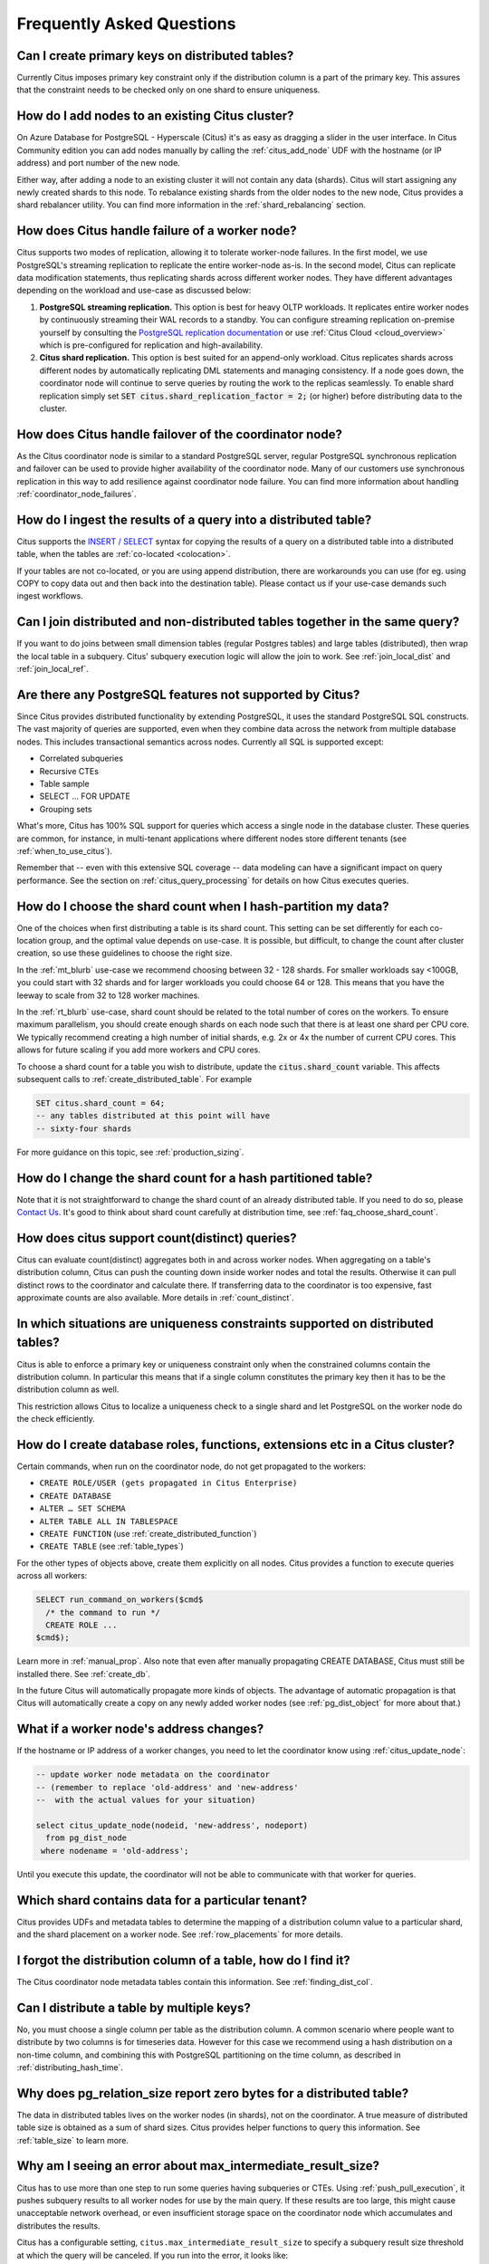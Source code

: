 .. _faq:

Frequently Asked Questions
##########################


Can I create primary keys on distributed tables?
------------------------------------------------

Currently Citus imposes primary key constraint only if the distribution column is a part of the primary key. This assures that the constraint needs to be checked only on one shard to ensure uniqueness.

How do I add nodes to an existing Citus cluster?
------------------------------------------------

On Azure Database for PostgreSQL - Hyperscale (Citus) it's as easy as dragging a slider in the user interface. In Citus Community edition you can add nodes manually by calling the :ref:`citus_add_node` UDF with the hostname (or IP address) and port number of the new node.

Either way, after adding a node to an existing cluster it will not contain any data (shards). Citus will start assigning any newly created shards to this node. To rebalance existing shards from the older nodes to the new node, Citus provides a shard rebalancer utility. You can find more information in the :ref:`shard_rebalancing` section.

How does Citus handle failure of a worker node?
-----------------------------------------------

Citus supports two modes of replication, allowing it to tolerate worker-node failures. In the first model, we use PostgreSQL's streaming replication to replicate the entire worker-node as-is. In the second model, Citus can replicate data modification statements, thus replicating shards across different worker nodes. They have different advantages depending on the workload and use-case as discussed below:

1. **PostgreSQL streaming replication.** This option is best for heavy OLTP workloads. It replicates entire worker nodes by continuously streaming their WAL records to a standby. You can configure streaming replication on-premise yourself by consulting the `PostgreSQL replication documentation <https://www.postgresql.org/docs/current/static/warm-standby.html#STREAMING-REPLICATION>`_ or use :ref:`Citus Cloud <cloud_overview>` which is pre-configured for replication and high-availability.

2. **Citus shard replication.** This option is best suited for an append-only workload. Citus replicates shards across different nodes by automatically replicating DML statements and managing consistency. If a node goes down, the coordinator node will continue to serve queries by routing the work to the replicas seamlessly. To enable shard replication simply set :code:`SET citus.shard_replication_factor = 2;` (or higher) before distributing data to the cluster.

How does Citus handle failover of the coordinator node?
-------------------------------------------------------

As the Citus coordinator node is similar to a standard PostgreSQL server, regular PostgreSQL synchronous replication and failover can be used to provide higher availability of the coordinator node. Many of our customers use synchronous replication in this way to add resilience against coordinator node failure. You can find more information about handling :ref:`coordinator_node_failures`.

How do I ingest the results of a query into a distributed table?
----------------------------------------------------------------

Citus supports the `INSERT / SELECT <https://www.postgresql.org/docs/current/static/sql-insert.html>`_ syntax for copying the results of a query on a distributed table into a distributed table, when the tables are :ref:`co-located <colocation>`.

If your tables are not co-located, or you are using append distribution, there
are workarounds you can use (for eg. using COPY to copy data out and then back
into the destination table). Please contact us if your use-case demands such
ingest workflows.

Can I join distributed and non-distributed tables together in the same query?
-----------------------------------------------------------------------------

If you want to do joins between small dimension tables (regular Postgres tables) and large tables (distributed), then wrap the local table in a subquery. Citus' subquery execution logic will allow the join to work. See :ref:`join_local_dist` and :ref:`join_local_ref`.

.. _unsupported:

Are there any PostgreSQL features not supported by Citus?
---------------------------------------------------------

Since Citus provides distributed functionality by extending PostgreSQL, it uses the standard PostgreSQL SQL constructs. The vast majority of queries are supported, even when they combine data across the network from multiple database nodes. This includes transactional semantics across nodes. Currently all SQL is supported except:

* Correlated subqueries
* Recursive CTEs
* Table sample
* SELECT … FOR UPDATE
* Grouping sets

What's more, Citus has 100% SQL support for queries which access a single node in the database cluster. These queries are common, for instance, in multi-tenant applications where different nodes store different tenants (see :ref:`when_to_use_citus`).

Remember that -- even with this extensive SQL coverage -- data modeling can have a significant impact on query performance. See the section on :ref:`citus_query_processing` for details on how Citus executes queries.


.. _faq_choose_shard_count:

How do I choose the shard count when I hash-partition my data?
--------------------------------------------------------------

One of the choices when first distributing a table is its shard count. This setting can be set differently for each co-location group, and the optimal value depends on use-case. It is possible, but difficult, to change the count after cluster creation, so use these guidelines to choose the right size.

In the :ref:`mt_blurb` use-case we recommend choosing between 32 - 128 shards.  For smaller workloads say <100GB, you could start with 32 shards and for larger workloads you could choose 64 or 128. This means that you have the leeway to scale from 32 to 128 worker machines.

In the :ref:`rt_blurb` use-case, shard count should be related to the total number of cores on the workers. To ensure maximum parallelism, you should create enough shards on each node such that there is at least one shard per CPU core. We typically recommend creating a high number of initial shards, e.g. 2x or 4x the number of current CPU cores. This allows for future scaling if you add more workers and CPU cores.

To choose a shard count for a table you wish to distribute, update the :code:`citus.shard_count` variable. This affects subsequent calls to :ref:`create_distributed_table`. For example

.. code-block:: postgres

  SET citus.shard_count = 64;
  -- any tables distributed at this point will have
  -- sixty-four shards

For more guidance on this topic, see :ref:`production_sizing`.

How do I change the shard count for a hash partitioned table?
-------------------------------------------------------------

Note that it is not straightforward to change the shard count of an already distributed table. If you need to do so, please `Contact Us <https://www.citusdata.com/about/contact_us>`_. It's good to think about shard count carefully at distribution time, see :ref:`faq_choose_shard_count`.

How does citus support count(distinct) queries?
-----------------------------------------------

Citus can evaluate count(distinct) aggregates both in and across worker nodes. When aggregating on a table's distribution column, Citus can push the counting down inside worker nodes and total the results. Otherwise it can pull distinct rows to the coordinator and calculate there. If transferring data to the coordinator is too expensive, fast approximate counts are also available. More details in :ref:`count_distinct`.

In which situations are uniqueness constraints supported on distributed tables?
-------------------------------------------------------------------------------

Citus is able to enforce a primary key or uniqueness constraint only when the constrained columns contain the distribution column. In particular this means that if a single column constitutes the primary key then it has to be the distribution column as well.

This restriction allows Citus to localize a uniqueness check to a single shard and let PostgreSQL on the worker node do the check efficiently.

How do I create database roles, functions, extensions etc in a Citus cluster?
-----------------------------------------------------------------------------

Certain commands, when run on the coordinator node, do not get propagated to the workers:

* ``CREATE ROLE/USER (gets propagated in Citus Enterprise)``
* ``CREATE DATABASE``
* ``ALTER … SET SCHEMA``
* ``ALTER TABLE ALL IN TABLESPACE``
* ``CREATE FUNCTION`` (use :ref:`create_distributed_function`)
* ``CREATE TABLE`` (see :ref:`table_types`)

For the other types of objects above, create them explicitly on all nodes. Citus provides a function to execute queries across all workers:

.. code-block:: postgresql

  SELECT run_command_on_workers($cmd$
    /* the command to run */
    CREATE ROLE ...
  $cmd$);

Learn more in :ref:`manual_prop`. Also note that even after manually propagating CREATE DATABASE, Citus must still be installed there. See :ref:`create_db`.

In the future Citus will automatically propagate more kinds of objects. The advantage of automatic propagation is that Citus will automatically create a copy on any newly added worker nodes (see :ref:`pg_dist_object` for more about that.)

What if a worker node's address changes?
----------------------------------------

If the hostname or IP address of a worker changes, you need to let the coordinator know using :ref:`citus_update_node`:

.. code-block:: sql

  -- update worker node metadata on the coordinator
  -- (remember to replace 'old-address' and 'new-address'
  --  with the actual values for your situation)

  select citus_update_node(nodeid, 'new-address', nodeport)
    from pg_dist_node
   where nodename = 'old-address';

Until you execute this update, the coordinator will not be able to communicate with that worker for queries.

Which shard contains data for a particular tenant?
--------------------------------------------------

Citus provides UDFs and metadata tables to determine the mapping of a distribution column value to a particular shard, and the shard placement on a worker node. See :ref:`row_placements` for more details.

I forgot the distribution column of a table, how do I find it?
--------------------------------------------------------------

The Citus coordinator node metadata tables contain this information. See :ref:`finding_dist_col`.

Can I distribute a table by multiple keys?
------------------------------------------

No, you must choose a single column per table as the distribution column. A common scenario where people want to distribute by two columns is for timeseries data. However for this case we recommend using a hash distribution on a non-time column, and combining this with PostgreSQL partitioning on the time column, as described in :ref:`distributing_hash_time`.

Why does pg_relation_size report zero bytes for a distributed table?
--------------------------------------------------------------------

The data in distributed tables lives on the worker nodes (in shards), not on the coordinator. A true measure of distributed table size is obtained as a sum of shard sizes. Citus provides helper functions to query this information. See :ref:`table_size` to learn more.

Why am I seeing an error about max_intermediate_result_size?
------------------------------------------------------------

Citus has to use more than one step to run some queries having subqueries or CTEs. Using :ref:`push_pull_execution`, it pushes subquery results to all worker nodes for use by the main query. If these results are too large, this might cause unacceptable network overhead, or even insufficient storage space on the coordinator node which accumulates and distributes the results.

Citus has a configurable setting, ``citus.max_intermediate_result_size`` to specify a subquery result size threshold at which the query will be canceled. If you run into the error, it looks like:

::

  ERROR:  the intermediate result size exceeds citus.max_intermediate_result_size (currently 1 GB)
  DETAIL:  Citus restricts the size of intermediate results of complex subqueries and CTEs to avoid accidentally pulling large result sets into once place.
  HINT:  To run the current query, set citus.max_intermediate_result_size to a higher value or -1 to disable.

As the error message suggests, you can (cautiously) increase this limit by altering the variable:

.. code-block:: sql

  SET citus.max_intermediate_result_size = '3GB';

Can I run Citus on Microsoft Azure?
-----------------------------------

Yes, Citus is a deployment option of `Azure Database for PostgreSQL <https://docs.microsoft.com/azure/postgresql/>`_ called **Hyperscale**. It is a fully managed database-as-a-service.

Can I run Citus on Amazon RDS?
------------------------------

At this time Amazon does not support running Citus directly on top of Amazon RDS.

What is the state of Citus on AWS?
----------------------------------

Existing customers of :ref:`Citus Cloud <cloud_overview>` can provision a Citus cluster on Amazon Web Services. However we are no longer accepting new signups for Citus Cloud.

For a fully managed Citus database-as-a-service, try `Azure Database for PostgreSQL - Hyperscale (Citus) <https://docs.microsoft.com/en-us/azure/postgresql/overview#azure-database-for-postgresql---hyperscale-citus-preview>`_.

Can I create a new DB in a Citus Cloud instance?
------------------------------------------------

No, but you can use database `schemas <https://www.postgresql.org/docs/current/ddl-schemas.html>`_ to separate and group related sets of tables.

Can I shard by schema on Citus for multi-tenant applications?
-------------------------------------------------------------

It turns out that while storing each tenant's information in a separate schema can be an attractive way to start when dealing with tenants, it leads to problems down the road. In Citus we partition by the tenant_id, and a shard can contain data from several tenants. To learn more about the reason for this design, see our article `Lessons learned from PostgreSQL schema sharding <https://www.citusdata.com/blog/2016/12/18/schema-sharding-lessons/>`_.

How does cstore_fdw work with Citus?
------------------------------------

The cstore_fdw extension is no longer needed on PostgreSQL 12 and above,
because :ref:`columnar` is now implemented directly in Citus. Unlike
cstore_fdw, Citus' columnar tables support transactional semantics,
replication, and pg_upgrade. Citus' query parallelization, seamless sharding,
and HA benefits combine powerfully with the superior compression and I/O
utilization of columnar storage for large dataset archival and reporting.

What happened to pg_shard?
--------------------------

The pg_shard extension is deprecated and no longer supported.

Starting with the open-source release of Citus v5.x, pg_shard's codebase has been merged into Citus to offer you a unified solution which provides the advanced distributed query planning previously only enjoyed by CitusDB customers while preserving the simple and transparent sharding and real-time writes and reads pg_shard brought to the PostgreSQL ecosystem. Our flagship product, Citus, provides a superset of the functionality of pg_shard and we have migration steps to help existing users to perform a drop-in replacement. Please `contact us <https://www.citusdata.com/about/contact_us>`_ for more information.
